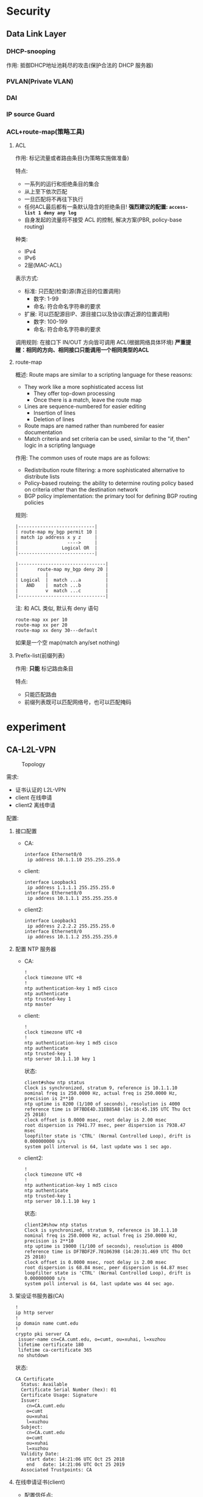 * Security
** Data Link Layer
*** DHCP-snooping
作用: 抵御DHCP地址池耗尽的攻击(保护合法的 DHCP 服务器)

*** PVLAN(Private VLAN)
*** DAI
*** IP source Guard
*** ACL+route-map(策略工具)
**** ACL
作用: 标记流量或者路由条目(为策略实施做准备)

特点:
- 一系列的运行和拒绝条目的集合
- 从上至下依次匹配
- 一旦匹配将不再往下执行
- 任何ACL最后都有一条默认隐含的拒绝条目!
  *强烈建议的配置: =access-list 1 deny any log=*
- 自身发起的流量将不接受 ACL 的控制, 解决方案(PBR, policy-base routing)

种类:
- IPv4
- IPv6
- 2层(MAC-ACL)

表示方式:
- 标准: 只匹配(检查)源(靠近目的位置调用)
  - 数字: 1-99
  - 命名: 符合命名字符串的要求
- 扩展: 可以匹配源目IP、源目接口以及协议(靠近源的位置调用)
  - 数字: 100-199
  - 命名: 符合命名字符串的要求

调用规则: 在接口下 IN/OUT 方向皆可调用 ACL(根据网络具体环境)
*严重提醒：相同的方向、相同接口只能调用一个相同类型的ACL*

**** route-map
概述: Route maps are similar to a scripting language for these reasons:
- They work like a more sophisticated access list
  - They offer top-down processing
  - Once there is a match, leave the route map
- Lines are sequence-numbered for easier editing
  - Insertion of lines
  - Deletion of lines
- Route maps are named rather than numbered for easier documentation
- Match criteria and set criteria can be used, similar to the "if, then" logic in a scripting language

作用: The common uses of route maps are as follows:
- Redistribution route filtering: a more sophisticated alternative to distribute lists
- Policy-based routeing: the ability to determine routing policy based on criteria other than the destination network
- BGP policy implementation: the primary tool for defining BGP routing policies

规则:
#+BEGIN_EXAMPLE
|----------------------------|
| route-map my_bgp permit 10 |
| match ip address x y z     |
|                  ---->     |
|                Logical OR  |
|----------------------------|

|--------------------------------|
|       route-map my_bgp deny 20 |
|          |                     |
| Logical  |  match ...a         |
|   AND    |  match ...b         |
|          v  match ...c         |
|--------------------------------|
#+END_EXAMPLE

注: 和 ACL 类似, 默认有 deny 语句
#+BEGIN_EXAMPLE
  route-map xx per 10
  route-map xx per 20
  route-map xx deny 30---default
#+END_EXAMPLE
如果是一个空 map(match any/set nothing)

**** Prefix-list(前缀列表)
作用: *只能* 标记路由条目

特点:
- 只能匹配路由
- 前缀列表既可以匹配网络号，也可以匹配掩码

* experiment
** CA-L2L-VPN
#+caption: Topology
[[file:image/experiment/screenshot_2018-10-25_15-26-03.png]]

需求:
- 证书认证的 L2L-VPN
- client 在线申请
- client2 离线申请

配置:
1. 接口配置
   - CA:
     #+BEGIN_EXAMPLE
       interface Ethernet0/0
        ip address 10.1.1.10 255.255.255.0
     #+END_EXAMPLE
   - client:
     #+BEGIN_EXAMPLE
       interface Loopback1
        ip address 1.1.1.1 255.255.255.0
       interface Ethernet0/0
        ip address 10.1.1.1 255.255.255.0
     #+END_EXAMPLE
   - client2:
     #+BEGIN_EXAMPLE
       interface Loopback1
        ip address 2.2.2.2 255.255.255.0
       interface Ethernet0/0
        ip address 10.1.1.2 255.255.255.0
     #+END_EXAMPLE
2. 配置 NTP 服务器
   - CA:
     #+BEGIN_EXAMPLE
       !
       clock timezone UTC +8
       !
       ntp authentication-key 1 md5 cisco
       ntp authenticate
       ntp trusted-key 1
       ntp master
     #+END_EXAMPLE
   - client:
     #+BEGIN_EXAMPLE
       !
       clock timezone UTC +8
       !
       ntp authentication-key 1 md5 cisco
       ntp authenticate
       ntp trusted-key 1
       ntp server 10.1.1.10 key 1
     #+END_EXAMPLE
     状态:
     #+BEGIN_EXAMPLE
       client#show ntp status
       Clock is synchronized, stratum 9, reference is 10.1.1.10      
       nominal freq is 250.0000 Hz, actual freq is 250.0000 Hz, precision is 2**10
       ntp uptime is 8200 (1/100 of seconds), resolution is 4000
       reference time is DF7BDE4D.31EB85A8 (14:16:45.195 UTC Thu Oct 25 2018)
       clock offset is 0.0000 msec, root delay is 2.00 msec
       root dispersion is 7941.77 msec, peer dispersion is 7938.47 msec
       loopfilter state is 'CTRL' (Normal Controlled Loop), drift is 0.000000000 s/s
       system poll interval is 64, last update was 1 sec ago.
     #+END_EXAMPLE
   - client2:
     #+BEGIN_EXAMPLE
       !
       clock timezone UTC +8
       !
       ntp authentication-key 1 md5 cisco
       ntp authenticate
       ntp trusted-key 1
       ntp server 10.1.1.10 key 1
     #+END_EXAMPLE
     状态:
     #+BEGIN_EXAMPLE
       client2#show ntp status
       Clock is synchronized, stratum 9, reference is 10.1.1.10      
       nominal freq is 250.0000 Hz, actual freq is 250.0000 Hz, precision is 2**10
       ntp uptime is 19000 (1/100 of seconds), resolution is 4000
       reference time is DF7BDF2F.78106398 (14:20:31.469 UTC Thu Oct 25 2018)
       clock offset is 0.0000 msec, root delay is 2.00 msec
       root dispersion is 68.84 msec, peer dispersion is 64.87 msec
       loopfilter state is 'CTRL' (Normal Controlled Loop), drift is 0.000000000 s/s
       system poll interval is 64, last update was 44 sec ago.
     #+END_EXAMPLE
3. 架设证书服务器(CA)
   #+BEGIN_EXAMPLE
     !
     ip http server
     !
     ip domain name cumt.edu
     !
     crypto pki server CA
      issuer-name cn=CA.cumt.edu, o=cumt, ou=xuhai, l=xuzhou
      lifetime certificate 180
      lifetime ca-certificate 365
      no shutdown
   #+END_EXAMPLE
   状态:
   #+BEGIN_EXAMPLE
     CA Certificate
       Status: Available
       Certificate Serial Number (hex): 01
       Certificate Usage: Signature
       Issuer: 
         cn=CA.cumt.edu
         o=cumt
         ou=xuhai
         l=xuzhou
       Subject: 
         cn=CA.cumt.edu
         o=cumt
         ou=xuhai
         l=xuzhou
       Validity Date: 
         start date: 14:21:06 UTC Oct 25 2018
         end   date: 14:21:06 UTC Oct 25 2019
       Associated Trustpoints: CA 
   #+END_EXAMPLE
4. 在线申请证书(client)
   - 配置信任点:
     #+BEGIN_EXAMPLE
       crypto pki trustpoint client
        enrollment url http://10.1.1.10:80
        subject-name cn=client.cumt.edu, o=cumt, ou=xuhai.client, l=xuzhou
        revocation-check crl
     #+END_EXAMPLE
   - 认证证书服务器
     #+BEGIN_EXAMPLE
       client(config)#crypto pki authenticate client
       Certificate has the following attributes:
              Fingerprint MD5: 0D02F0B1 AA0928C3 A9A02440 0D976E67 
             Fingerprint SHA1: C4E724FD B6664E5B 45351364 D665C8C2 5CEBA4C1 

       % Do you accept this certificate? [yes/no]: yes
       Trustpoint CA certificate accepted.
     #+END_EXAMPLE
   - 申请个人证书
     #+BEGIN_EXAMPLE
       client(config)#crypto pki enroll client
       %
       % Start certificate enrollment .. 
       % Create a challenge password. You will need to verbally provide this
          password to the CA Administrator in order to revoke your certificate.
          For security reasons your password will not be saved in the configuration.
          Please make a note of it.

       Password: 
       Re-enter password: 
       % The subject name in the certificate will include: cn=client.cumt.edu, o=cumt, ou=xuhai.client, l=xuzhou
       % The subject name in the certificate will include: client.cumt.edu
       % Include the router serial number in the subject name? [yes/no]: yes
       % The serial number in the certificate will be: 67108912
       % Include an IP address in the subject name? [no]: no
       Request certificate from CA? [yes/no]: yes
       % Certificate request sent to Certificate Authority
       % The 'show crypto pki certificate verbose client' commandwill show the fingerprint.
     #+END_EXAMPLE
   - CA 下发个人证书
     #+BEGIN_EXAMPLE
       crypto pki server CA grant all
     #+END_EXAMPLE
   - client 查看证书
     #+BEGIN_EXAMPLE
       Oct 25 06:30:32.576: %PKI-6-CERTRET: Certificate received from Certificate Authority

       client(config)#do sho crypto pki certificates 
       CA Certificate
         Status: Available
         Certificate Serial Number (hex): 01
         Certificate Usage: Signature
         Issuer: 
           cn=CA.cumt.edu
           o=cumt
           ou=xuhai
           l=xuzhou
         Subject: 
           cn=CA.cumt.edu
           o=cumt
           ou=xuhai
           l=xuzhou
         Validity Date: 
           start date: 14:21:06 UTC Oct 25 2018
           end   date: 14:21:06 UTC Oct 25 2019
         Associated Trustpoints: client 


       Certificate
         Subject:
           Name: client.cumt.edu
           Serial Number: 67108912
          Status: Pending
          Key Usage: General Purpose
          Certificate Request Fingerprint MD5: B437E97F B378CB30 254E849B 59ED5910 
          Certificate Request Fingerprint SHA1: 89314932 E4D30B0D 13E427C5 8A8DA19B 7F14FF4D 
          Associated Trustpoint: client 
     #+END_EXAMPLE
5. 离线申请证书(client2)
   - 配置信任点
     #+BEGIN_EXAMPLE
       crypto pki trustpoint client2
        enrollment terminal
        subject-name cn=client2.cumt.edu, o=cumt, ou=xuhai.client2, l=xuzhou
        revocation-check none
     #+END_EXAMPLE
   - 认证证书服务器
     - CA 导出根证书
       #+BEGIN_EXAMPLE
         CA(config)#crypto pki export CA pem terminal 
         % The specified trustpoint is not enrolled (CA).
         % Only export the CA certificate in PEM format.
         % CA certificate:
         -----BEGIN CERTIFICATE-----
         MIICZTCCAc6gAwIBAgIBATANBgkqhkiG9w0BAQQFADBGMQ8wDQYDVQQHEwZ4dXpo
         b3UxDjAMBgNVBAsTBXh1aGFpMQ0wCwYDVQQKEwRjdW10MRQwEgYDVQQDEwtDQS5j
         dW10LmVkdTAeFw0xODEwMjUwNjIxMDZaFw0xOTEwMjUwNjIxMDZaMEYxDzANBgNV
         BAcTBnh1emhvdTEOMAwGA1UECxMFeHVoYWkxDTALBgNVBAoTBGN1bXQxFDASBgNV
         BAMTC0NBLmN1bXQuZWR1MIGfMA0GCSqGSIb3DQEBAQUAA4GNADCBiQKBgQCwOr7J
         FwBiGLrx6idmID0wr3zjSI2wrkTOlCnlRKxLvg6nMvngmrhj+BOr3FvHP1Cpijpp
         nG0mBtfsyNPysb/dhblhFk/d7jRgEuT7EFo4E0wBEQniSlxElF4x3gfTZcnD3Fx6
         wpqkAjTYBzSCvxc5zJNcuZVDhM/Y155Xx/KG+QIDAQABo2MwYTAPBgNVHRMBAf8E
         BTADAQH/MA4GA1UdDwEB/wQEAwIBhjAfBgNVHSMEGDAWgBTIk8/sCQqlCeOPCGq2
         9A44vr2+VjAdBgNVHQ4EFgQUyJPP7AkKpQnjjwhqtvQOOL69vlYwDQYJKoZIhvcN
         AQEEBQADgYEAN9tvZlERtKlRQ+XjtZpI2jix/sO0muiigq4Y8AN/U+GJzRGdBn8z
         0jX835QmP+Yymw9SM/qb1SiPshqEYxIg5YmL9UDoupzpMkM+UJPDAWk7/4HE3L/p
         i9O/JIMWdeaNGBMco9B4toiX4BdAsHae4Nf0LGI+iPfTLNkHc2zBm20=
         -----END CERTIFICATE-----
       #+END_EXAMPLE
     - 客户端认证证书服务器
       #+BEGIN_EXAMPLE
         client2(config)#crypto pki authenticate client2

         Enter the base 64 encoded CA certificate.
         End with a blank line or the word "quit" on a line by itself

         -----BEGIN CERTIFICATE-----
         MIICZTCCAc6gAwIBAgIBATANBgkqhkiG9w0BAQQFADBGMQ8wDQYDVQQHEwZ4dXpo
         b3UxDjAMBgNVBAsTBXh1aGFpMQ0wCwYDVQQKEwRjdW10MRQwEgYDVQQDEwtDQS5j
         dW10LmVkdTAeFw0xODEwMjUwNjIxMDZaFw0xOTEwMjUwNjIxMDZaMEYxDzANBgNV
         BAcTBnh1emhvdTEOMAwGA1UECxMFeHVoYWkxDTALBgNVBAoTBGN1bXQxFDASBgNV
         BAMTC0NBLmN1bXQuZWR1MIGfMA0GCSqGSIb3DQEBAQUAA4GNADCBiQKBgQCwOr7J
         FwBiGLrx6idmID0wr3zjSI2wrkTOlCnlRKxLvg6nMvngmrhj+BOr3FvHP1Cpijpp
         nG0mBtfsyNPysb/dhblhFk/d7jRgEuT7EFo4E0wBEQniSlxElF4x3gfTZcnD3Fx6
         wpqkAjTYBzSCvxc5zJNcuZVDhM/Y155Xx/KG+QIDAQABo2MwYTAPBgNVHRMBAf8E
         BTADAQH/MA4GA1UdDwEB/wQEAwIBhjAfBgNVHSMEGDAWgBTIk8/sCQqlCeOPCGq2
         9A44vr2+VjAdBgNVHQ4EFgQUyJPP7AkKpQnjjwhqtvQOOL69vlYwDQYJKoZIhvcN
         AQEEBQADgYEAN9tvZlERtKlRQ+XjtZpI2jix/sO0muiigq4Y8AN/U+GJzRGdBn8z
         0jX835QmP+Yymw9SM/qb1SiPshqEYxIg5YmL9UDoupzpMkM+UJPDAWk7/4HE3L/p
         i9O/JIMWdeaNGBMco9B4toiX4BdAsHae4Nf0LGI+iPfTLNkHc2zBm20=
         -----END CERTIFICATE-----

         Certificate has the following attributes:
                Fingerprint MD5: 0D02F0B1 AA0928C3 A9A02440 0D976E67 
               Fingerprint SHA1: C4E724FD B6664E5B 45351364 D665C8C2 5CEBA4C1 

         % Do you accept this certificate? [yes/no]: yes
         Trustpoint CA certificate accepted.
         % Certificate successfully imported
       #+END_EXAMPLE
     - 查看根证书
       #+BEGIN_EXAMPLE
         client2(config)#do sho cry pki cer
         CA Certificate
           Status: Available
           Certificate Serial Number (hex): 01
           Certificate Usage: Signature
           Issuer: 
             cn=CA.cumt.edu
             o=cumt
             ou=xuhai
             l=xuzhou
           Subject: 
             cn=CA.cumt.edu
             o=cumt
             ou=xuhai
             l=xuzhou
           Validity Date: 
             start date: 14:21:06 UTC Oct 25 2018
             end   date: 14:21:06 UTC Oct 25 2019
           Associated Trustpoints: client2
       #+END_EXAMPLE
   - 申请个人证书
     - client2 导出个人信息
       #+BEGIN_EXAMPLE
         client2(config)#crypto pki enroll client2
         % Start certificate enrollment .. 

         % The subject name in the certificate will include: cn=client2.cumt.edu, o=cumt, ou=xuhai.client2, l=xuzhou
         % The subject name in the certificate will include: client2
         % Include the router serial number in the subject name? [yes/no]: 
         % Please answer 'yes' or 'no'.
         % Include the router serial number in the subject name? [yes/no]: yes
         % The serial number in the certificate will be: 67108896
         % Include an IP address in the subject name? [no]: no
         Display Certificate Request to terminal? [yes/no]: yes
         Certificate Request follows:

         MIIBWDCCAQICAQAwfDEPMA0GA1UEBxMGeHV6aG91MRYwFAYDVQQLEw14dWhhaS5j
         bGllbnQyMQ0wCwYDVQQKEwRjdW10MRkwFwYDVQQDExBjbGllbnQyLmN1bXQuZWR1
         MScwDwYDVQQFEwg2NzEwODg5NjAUBgkqhkiG9w0BCQIWB2NsaWVudDIwXDANBgkq
         hkiG9w0BAQEFAANLADBIAkEAtYyHVkLFcKDhK+Y1lWgNvdtlcwI5edCIT7YfW2jk
         tpw8F75kVUlEncVgX6Xz6z2oM0e3KrNMyNUd8/uYEoF6qQIDAQABoCEwHwYJKoZI
         hvcNAQkOMRIwEDAOBgNVHQ8BAf8EBAMCBaAwDQYJKoZIhvcNAQEFBQADQQBu8wxU
         lPFkIO2Qp6cYd5L0SIJTy3uSAPOo5Q5cg4pKEn9czqnJ/I1OrYEeT2DBiLcDMAKQ
         /5UEDUdClr+Lw0cw
       #+END_EXAMPLE
     - CA 加载 client2 个人信息
       #+BEGIN_EXAMPLE
         CA#crypto pki server CA request pkcs10 terminal
         PKCS10 request in base64 or pem

         % Enter Base64 encoded or PEM formatted PKCS10 enrollment request.
         % End with a blank line or "quit" on a line by itself.
         MIIBWDCCAQICAQAwfDEPMA0GA1UEBxMGeHV6aG91MRYwFAYDVQQLEw14dWhhaS5j
         bGllbnQyMQ0wCwYDVQQKEwRjdW10MRkwFwYDVQQDExBjbGllbnQyLmN1bXQuZWR1
         MScwDwYDVQQFEwg2NzEwODg5NjAUBgkqhkiG9w0BCQIWB2NsaWVudDIwXDANBgkq
         hkiG9w0BAQEFAANLADBIAkEAtYyHVkLFcKDhK+Y1lWgNvdtlcwI5edCIT7YfW2jk
         tpw8F75kVUlEncVgX6Xz6z2oM0e3KrNMyNUd8/uYEoF6qQIDAQABoCEwHwYJKoZI
         hvcNAQkOMRIwEDAOBgNVHQ8BAf8EBAMCBaAwDQYJKoZIhvcNAQEFBQADQQBu8wxU
         lPFkIO2Qp6cYd5L0SIJTy3uSAPOo5Q5cg4pKEn9czqnJ/I1OrYEeT2DBiLcDMAKQ
         /5UEDUdClr+Lw0cw

         % Enrollment request pending, reqId=2
       #+END_EXAMPLE
     - CA 下发证书
       #+BEGIN_EXAMPLE
         CA#crypto pki server CA grant all
         % Granted certificate:
         MIICRjCCAa+gAwIBAgIBAzANBgkqhkiG9w0BAQQFADBGMQ8wDQYDVQQHEwZ4dXpo
         b3UxDjAMBgNVBAsTBXh1aGFpMQ0wCwYDVQQKEwRjdW10MRQwEgYDVQQDEwtDQS5j
         dW10LmVkdTAeFw0xODEwMjUwNjQyNDVaFw0xOTA0MjMwNjQyNDVaMHwxDzANBgNV
         BAcTBnh1emhvdTEWMBQGA1UECxMNeHVoYWkuY2xpZW50MjENMAsGA1UEChMEY3Vt
         dDEZMBcGA1UEAxMQY2xpZW50Mi5jdW10LmVkdTEnMA8GA1UEBRMINjcxMDg4OTYw
         FAYJKoZIhvcNAQkCFgdjbGllbnQyMFwwDQYJKoZIhvcNAQEBBQADSwAwSAJBALWM
         h1ZCxXCg4SvmNZVoDb3bZXMCOXnQiE+2H1to5LacPBe+ZFVJRJ3FYF+l8+s9qDNH
         tyqzTMjVHfP7mBKBeqkCAwEAAaNSMFAwDgYDVR0PAQH/BAQDAgWgMB8GA1UdIwQY
         MBaAFMiTz+wJCqUJ448Iarb0Dji+vb5WMB0GA1UdDgQWBBSt3TJpNmnEm6yCtn88
         2hUVU148JjANBgkqhkiG9w0BAQQFAAOBgQB4FspC1vFjWf+uK2uEel/Jkn74L4q+
         Til9x/TnFdtGHUPg/are6lib2kMUBl2SbJ1h8xhd5XILHHtyOQs4AC8MCDwxm/1d
         KYLOF+T1K/tdqJ1YfxU6jCgzbwYK0RoElqjxN1x3VhmP4lf9jPb/FuYoh0NoGMi3
         4uu1U5Mn7FWIyQ==
       #+END_EXAMPLE
     - client2 导入个人证书
       #+BEGIN_EXAMPLE
         client2(config)#crypto pki import client2 certificate 

         Enter the base 64 encoded certificate.
         End with a blank line or the word "quit" on a line by itself

         MIICRjCCAa+gAwIBAgIBAzANBgkqhkiG9w0BAQQFADBGMQ8wDQYDVQQHEwZ4dXpo
         b3UxDjAMBgNVBAsTBXh1aGFpMQ0wCwYDVQQKEwRjdW10MRQwEgYDVQQDEwtDQS5j
         dW10LmVkdTAeFw0xODEwMjUwNjQyNDVaFw0xOTA0MjMwNjQyNDVaMHwxDzANBgNV
         BAcTBnh1emhvdTEWMBQGA1UECxMNeHVoYWkuY2xpZW50MjENMAsGA1UEChMEY3Vt
         dDEZMBcGA1UEAxMQY2xpZW50Mi5jdW10LmVkdTEnMA8GA1UEBRMINjcxMDg4OTYw
         FAYJKoZIhvcNAQkCFgdjbGllbnQyMFwwDQYJKoZIhvcNAQEBBQADSwAwSAJBALWM
         h1ZCxXCg4SvmNZVoDb3bZXMCOXnQiE+2H1to5LacPBe+ZFVJRJ3FYF+l8+s9qDNH
         tyqzTMjVHfP7mBKBeqkCAwEAAaNSMFAwDgYDVR0PAQH/BAQDAgWgMB8GA1UdIwQY
         MBaAFMiTz+wJCqUJ448Iarb0Dji+vb5WMB0GA1UdDgQWBBSt3TJpNmnEm6yCtn88
         2hUVU148JjANBgkqhkiG9w0BAQQFAAOBgQB4FspC1vFjWf+uK2uEel/Jkn74L4q+
         Til9x/TnFdtGHUPg/are6lib2kMUBl2SbJ1h8xhd5XILHHtyOQs4AC8MCDwxm/1d
         KYLOF+T1K/tdqJ1YfxU6jCgzbwYK0RoElqjxN1x3VhmP4lf9jPb/FuYoh0NoGMi3
         4uu1U5Mn7FWIyQ==

         % Router Certificate successfully imported
       #+END_EXAMPLE
     - client2 查看证书
       #+BEGIN_EXAMPLE
         client2#show crypto pki certificates 
         Certificate
           Status: Available
           Certificate Serial Number (hex): 03
           Certificate Usage: General Purpose
           Issuer: 
             cn=CA.cumt.edu
             o=cumt
             ou=xuhai
             l=xuzhou
           Subject:
             Name: client2
             Serial Number: 67108896
             serialNumber=67108896+hostname=client2
             cn=client2.cumt.edu
             o=cumt
             ou=xuhai.client2
             l=xuzhou
           Validity Date: 
             start date: 14:42:45 UTC Oct 25 2018
             end   date: 14:42:45 UTC Apr 23 2019
           Associated Trustpoints: client2 

         CA Certificate
           Status: Available
           Certificate Serial Number (hex): 01
           Certificate Usage: Signature
           Issuer: 
             cn=CA.cumt.edu
             o=cumt
             ou=xuhai
             l=xuzhou
           Subject: 
             cn=CA.cumt.edu
             o=cumt
             ou=xuhai
             l=xuzhou
           Validity Date: 
             start date: 14:21:06 UTC Oct 25 2018
             end   date: 14:21:06 UTC Oct 25 2019
           Associated Trustpoints: client
       #+END_EXAMPLE
6. 配置证书认证的 L2L-VPN
   - client
     #+BEGIN_EXAMPLE
       crypto pki certificate map client.map 10
        subject-name co o = cumt
       crypto isakmp policy 10
       crypto isakmp profile isaprof
          ca trust-point client
          match certificate client.map
       crypto ipsec transform-set cisco esp-des esp-md5-hmac
       crypto map cisco 10 ipsec-isakmp 
        set peer 10.1.1.2
        set transform-set cisco 
        set isakmp-profile isaprof
        match address vpn
        crypto map cisco
       !
       ip access-list extended vpn
        permit ip 1.1.1.0 0.0.0.255 2.2.2.0 0.0.0.255
       !
       interface Ethernet0/0
        ip address 10.1.1.1 255.255.255.0
        crypto map cisco
     #+END_EXAMPLE
   - client2
     #+BEGIN_EXAMPLE
       crypto pki certificate map client2.map 10
        subject-name co cn = client.cumt.edu
       crypto isakmp policy 10
       crypto isakmp profile isaprof
          ca trust-point client2
          match certificate client2.map
       crypto ipsec transform-set cisco esp-des esp-md5-hmac 
       crypto map cisco 10 ipsec-isakmp 
        set peer 10.1.1.1
        set transform-set cisco 
        set isakmp-profile isaprof
        match address vpn
        crypto map cisco
       !
       ip access-list extended vpn
        permit ip 2.2.2.0 0.0.0.255 1.1.1.0 0.0.0.255
       !
       interface Ethernet0/0
        ip address 10.1.1.2 255.255.255.0
        crypto map cisco
 
     #+END_EXAMPLE
   - 测试连通性:
     [[file:image/experiment/screenshot_2018-10-25_15-24-11.png]]
   - 查看加解密:
     [[file:image/experiment/screenshot_2018-10-25_15-25-38.png]]

** RRI & DPD
#+caption: Topology
[[file:image/experiment/screenshot_2018-10-26_09-14-30.png]]

configure:
- branch:
  #+BEGIN_EXAMPLE
    !
    crypto isakmp policy 10
     encr 3des
     hash md5
     authentication pre-share
     group 2
    crypto isakmp key cisco address 202.100.1.1    
    crypto isakmp key cisco address 61.128.1.2     
    crypto isakmp keepalive 10 periodic
    !
    crypto ipsec transform-set cisco esp-des esp-md5-hmac 
    !
    crypto map cisco 10 ipsec-isakmp 
     set peer 202.100.1.1 default
     set peer 61.128.1.2
     set security-association idle-time 60
     set transform-set cisco 
     match address vpn
    !
    interface Loopback1
     ip address 1.1.1.1 255.255.255.0
    !
    interface Ethernet0/0
     ip address 11.1.1.1 255.255.255.0
     crypto map cisco
    !
    router ospf 110
     network 1.1.1.0 0.0.0.255 area 0
     network 11.1.1.0 0.0.0.255 area 0
    !
    ip route 0.0.0.0 0.0.0.0 11.1.1.10
    !
    ip access-list extended vpn
     permit ip 1.1.1.0 0.0.0.255 5.5.5.0 0.0.0.255
  #+END_EXAMPLE
- active:
  #+BEGIN_EXAMPLE
    !
    crypto isakmp policy 10
     encr 3des
     hash md5
     authentication pre-share
     group 2
    crypto isakmp key cisco address 11.1.1.1       
    crypto isakmp keepalive 10 periodic
    !
    crypto ipsec transform-set cisco esp-des esp-md5-hmac 
    !
    crypto map cisco 10 ipsec-isakmp 
     set peer 11.1.1.1
     set transform-set cisco 
     set reverse-route tag 10
     match address vpn
     reverse-route
    !
    interface Ethernet0/0
     ip address 202.100.1.1 255.255.255.0
     crypto map cisco
    !
    interface Ethernet0/1
     ip address 10.1.1.1 255.255.255.0
    !
    router ospf 110
     redistribute static subnets route-map RRI
     network 10.1.1.0 0.0.0.255 area 0
    !
    ip route 0.0.0.0 0.0.0.0 202.100.1.10
    !
    ip access-list extended vpn
     permit ip 5.5.5.0 0.0.0.255 1.1.1.0 0.0.0.255
    !
    route-map RRI permit 10
     match tag 10
    !
  #+END_EXAMPLE
- standby:
  #+BEGIN_EXAMPLE
    !
    crypto isakmp policy 10
     encr 3des
     hash md5
     authentication pre-share
     group 2
    crypto isakmp key cisco address 11.1.1.1       
    crypto isakmp keepalive 10 periodic
    !
    crypto ipsec transform-set cisco esp-des esp-md5-hmac 
    !
    crypto map cisco 10 ipsec-isakmp 
     set peer 11.1.1.1
     set transform-set cisco 
     set reverse-route tag 20
     match address vpn
     reverse-route
    !
    interface Ethernet0/0
     ip address 61.128.1.2 255.255.255.0
     crypto map cisco
    !
    interface Ethernet0/1
     ip address 10.1.1.2 255.255.255.0
    !
    router ospf 110
     redistribute static subnets route-map RRI
     network 10.1.1.0 0.0.0.255 area 0
    !
    ip route 0.0.0.0 0.0.0.0 61.128.1.10
    !
    ip access-list extended vpn
     permit ip 5.5.5.0 0.0.0.255 1.1.1.0 0.0.0.255
    !
    route-map RRI permit 10
     match tag 20
  #+END_EXAMPLE
- server:
  #+BEGIN_EXAMPLE
    !
    interface Loopback1
     ip address 5.5.5.5 255.255.255.0
    !
    interface Ethernet0/0
     ip address 10.1.1.100 255.255.255.0
    !
    router ospf 110
     network 5.5.5.0 0.0.0.255 area 0
     network 10.1.1.0 0.0.0.255 area 0
    !
  #+END_EXAMPLE

Test redundancy:

[[file:image/experiment/screenshot_2018-10-26_09-32-48.png]]

** L2L-redundancy
#+caption: Topology
[[file:image/experiment/screenshot_2018-10-26_09-36-17.png]]

Configure:
- Route:
  #+BEGIN_EXAMPLE
    !
    crypto isakmp policy 10
     encr 3des
     hash md5
     authentication pre-share
     group 2
    crypto isakmp key cisco address 202.1.1.100    
    crypto isakmp keepalive 10 periodic
    !
    !
    crypto ipsec transform-set cisco esp-des esp-md5-hmac 
    !
    crypto map cisco 10 ipsec-isakmp 
     set peer 202.1.1.100
     set transform-set cisco 
     match address vpn
    !
    interface Loopback1
     ip address 1.1.1.1 255.255.255.0
    !
    interface Ethernet0/0
     ip address 192.168.1.100 255.255.255.0
     crypto map cisco
    !
    ip route 0.0.0.0 0.0.0.0 192.168.1.10
    !
    ip access-list extended vpn
     permit ip 1.1.1.0 0.0.0.255 2.2.2.0 0.0.0.255
    !
  #+END_EXAMPLE
- active:
  #+BEGIN_EXAMPLE
    !
    crypto isakmp policy 10
     encr 3des
     hash md5
     authentication pre-share
     group 2
    crypto isakmp key cisco address 192.168.1.100  
    crypto isakmp keepalive 10 periodic
    !
    crypto ipsec transform-set cisco esp-des esp-md5-hmac 
    !
    crypto map cisco 10 ipsec-isakmp 
     set peer 192.168.1.100
     set transform-set cisco 
     set reverse-route tag 100
     match address vpn
     reverse-route static
    !
    interface Ethernet0/0
     ip address 202.1.1.1 255.255.255.0
     standby 1 ip 202.1.1.100
     standby 1 priority 110
     standby 1 preempt
     standby 1 name vpn
     crypto map cisco redundancy vpn 
    !
    interface Ethernet0/1
     ip address 10.1.1.1 255.255.255.0
    !
    router ospf 110
     redistribute static subnets route-map vpn
     network 10.1.1.0 0.0.0.255 area 0
    !
    ip route 0.0.0.0 0.0.0.0 202.1.1.10
    !
    ip access-list extended vpn
     permit ip 2.2.2.0 0.0.0.255 1.1.1.0 0.0.0.255
    !
    route-map vpn permit 10
     match tag 100
    !
  #+END_EXAMPLE
- standby:
  #+BEGIN_EXAMPLE
    !
    crypto isakmp policy 10
     encr 3des
     hash md5
     authentication pre-share
     group 2
    crypto isakmp key cisco address 192.168.1.100  
    crypto isakmp keepalive 10 periodic
    !
    crypto ipsec transform-set cisco esp-des esp-md5-hmac 
    !
    crypto map cisco 10 ipsec-isakmp 
     set peer 192.168.1.100
     set transform-set cisco 
     set reverse-route tag 100
     match address vpn
     reverse-route static
    !
    interface Ethernet0/0
     ip address 202.1.1.2 255.255.255.0
     standby 1 ip 202.1.1.100
     standby 1 name vpn
     crypto map cisco redundancy vpn 
    !
    interface Ethernet0/1
     ip address 10.1.1.2 255.255.255.0
    !
    router ospf 110
     redistribute static subnets route-map vpn
     network 10.1.1.0 0.0.0.255 area 0
    !
    ip route 0.0.0.0 0.0.0.0 202.1.1.10
    !
    ip access-list extended vpn
     permit ip 2.2.2.0 0.0.0.255 1.1.1.0 0.0.0.255
    !
    route-map vpn permit 10
     match tag 100
    !
  #+END_EXAMPLE

#+caption: Test redundancy
    [[file:image/experiment/screenshot_2018-10-26_09-39-19.png]]
** VPDN-PPTP
#+caption: Topology
[[file:image/experiment/screenshot_2018-11-08_15-48-47.png]]

configure:
- R1:
  #+BEGIN_EXAMPLE
    vpdn enable
    !
    vpdn-group 1
     ! Default PPTP VPDN group
     accept-dialin
      protocol pptp
      virtual-template 1
    !
    username pptp password 0 cisco
    !
    interface Loopback1
     ip address 10.1.1.1 255.255.255.0
    !
    interface Ethernet0/0
     ip address 172.16.196.111 255.255.255.0
    !
    !
    interface Virtual-Template1
     ip unnumbered Loopback1
     peer default ip address pool ippool
     ppp authentication chap
    !
    ip local pool ippool 111.1.1.100 111.1.1.200
    !
  #+END_EXAMPLE
- PC: use =pptp-linux=
  #+BEGIN_EXAMPLE
    root@eve-ng:~# cat /etc/ppp/peers/my_tunnel
    # written by pptpsetup
    pty "pptp 172.16.196.111 --nolaunchpppd"
    lock
    noauth
    nobsdcomp
    nodeflate
    name pptp
    remotename my_tunnel
    ipparam my_tunnel
    # require-mppe-128

    root@eve-ng:/etc/ppp/peers# cat /etc/ppp/chap-secrets 
    # Secrets for authentication using CHAP
    # client        server  secret                  IP addresses
    # added by pptpsetup for my_tunnel
    pptp my_tunnel "cisco" *
  #+END_EXAMPLE

Test:

[[file:image/experiment/screenshot_2018-11-08_15-54-19.png]]

[[file:image/experiment/screenshot_2018-11-08_15-54-42.png]]
** VPDN-pppoe
#+caption: Topology
[[file:image/experiment/screenshot_2018-11-08_15-48-47.png]]

configure:
- R1:
  #+BEGIN_EXAMPLE
    vpdn enable
    !
    username pppoe password 0 cisco
    !
    bba-group pppoe global
     virtual-template 1
    !
    interface Loopback0
     ip address 10.1.1.1 255.255.255.0
    !
    interface Virtual-Template1
     ip unnumbered Loopback0
     peer default ip address pool ippool
     ppp authentication pap
    !
    ip local pool ippool 202.100.2.100 202.100.2.200
    !
  #+END_EXAMPLE
- PC:
  #+BEGIN_EXAMPLE
    root@eve-ng:/etc/ppp/peers# cat /etc/ppp/peers/dsl-provider 
    # Minimalistic default options file for DSL/PPPoE connections

    noipdefault
    defaultroute
    replacedefaultroute
    hide-password
    #lcp-echo-interval 30
    #lcp-echo-failure 4
    noauth
    persist
    #mtu 1492
    #persist
    #maxfail 0
    #holdoff 20
    plugin rp-pppoe.so
    nic-pnet1
    user "pppoe"
    usepeerdns

    root@eve-ng:/etc/ppp/peers# cat /etc/ppp/chap-secrets 
    # Secrets for authentication using CHAP
    # client        server  secret                  IP addresses
    # added by pptpsetup for my_tunnel
    "pppoe" * "cisco"
  #+END_EXAMPLE

Test:
[[file:image/experiment/screenshot_2018-11-08_19-00-10.png]]
[[file:image/experiment/screenshot_2018-11-08_19-02-23.png]]

** VPDN-L2TP
#+caption: Topology
[[file:image/experiment/screenshot_2018-11-08_15-48-47.png]]

configure:
- R1:
  #+BEGIN_EXAMPLE
    vpdn enable
    !         
    vpdn-group 1
     ! Default L2TP VPDN group
     accept-dialin
      protocol l2tp
      virtual-template 1
     no l2tp tunnel authentication
    !
    username cisco password 0 cisco
    !
    interface Loopback0
     ip address 10.1.1.1 255.255.255.0
    !         
    interface FastEthernet0/0
     ip address 172.16.196.111 255.255.255.0
    !
    interface Virtual-Template1
     ip unnumbered Loopback0
     peer default ip address pool test
     ppp authentication ms-chap
    !
    ip local pool test 10.1.1.2 10.1.1.100
  #+END_EXAMPLE
- PC:
  [[file:image/experiment/08FF94D2@2C321F0B.5322E45B_2018-11-08_19-53-36.jpg]]  
  [[file:image/experiment/040F99D3@988E3661.6222E45B_2018-11-08_19-53-58.jpg]]

Test:

[[file:image/experiment/unnamed_2018-11-08_19-54-34.png]]
** EZVPN
[[file:image/experiment/screenshot_2018-11-14_20-17-37.png]]
Configure:
- EZ.IN:
  #+BEGIN_EXAMPLE
    interface Ethernet0/0
     ip address 10.1.1.100 255.255.255.0
    !
    ip route 0.0.0.0 0.0.0.0 10.1.1.1
  #+END_EXAMPLE
- EZ.C:
  #+BEGIN_EXAMPLE
    !
    crypto ipsec client ezvpn cisco
     connect manual
     group ipsecgroup key cisco
     mode client
     peer 202.100.2.1
     xauth userid mode interactive
    !
    interface Loopback0
     ip address 123.1.1.101 255.255.255.255
    !
    interface Ethernet0/0
     ip address 10.1.1.1 255.255.255.0
     crypto ipsec client ezvpn cisco inside
    !
    interface Ethernet0/1
     ip address 202.100.1.1 255.255.255.0
     crypto ipsec client ezvpn cisco
    !
    ip route 0.0.0.0 0.0.0.0 202.100.1.100
  #+END_EXAMPLE
- INTERNET:
  #+BEGIN_EXAMPLE
    interface Ethernet0/0
     ip address 202.100.2.100 255.255.255.0
    !
    interface Ethernet0/1
     ip address 202.100.1.100 255.255.255.0
  #+END_EXAMPLE
- GW:
  #+BEGIN_EXAMPLE
    aaa new-model
    !
    aaa authentication login noacs line none
    aaa authentication login remote local
    aaa authorization network remote local
    !
    username remote password 0 cisco
    !
    crypto isakmp policy 10
     encr 3des
     hash md5 
     authentication pre-share
     group 2
    !
    crypto isakmp client configuration group ipsecgroup
     key cisco
     pool ippool
     acl 101(tunnel split)
    crypto isakmp profile cisco
       match identity group ipsecgroup
       client authentication list remote
       isakmp authorization list remote
       client configuration address respond
    !
    crypto ipsec transform-set cisco esp-des esp-md5-hmac 
     mode tunnel
    !
    crypto dynamic-map cisco 10
     set transform-set cisco 
     set isakmp-profile cisco
     reverse-route
    !
    crypto map cisco 10 ipsec-isakmp dynamic cisco 
    !
    interface Ethernet0/0
     ip address 202.100.2.1 255.255.255.0
     crypto map cisco
    !
    interface Ethernet0/1
     ip address 192.168.1.1 255.255.255.0
    !
    ip local pool ippool 123.1.1.100 123.1.1.200
    !
    ip route 0.0.0.0 0.0.0.0 202.100.2.100
    !
    access-list 101 permit ip 192.168.1.0 0.0.0.255 any
    !
  #+END_EXAMPLE
- GW.IN:
  #+BEGIN_EXAMPLE
    !
    interface Ethernet0/1
     ip address 192.168.1.100 255.255.255.0
    !
    ip route 0.0.0.0 0.0.0.0 192.168.1.1
  #+END_EXAMPLE
Test:
- connect vpn

  [[file:image/experiment/screenshot_2018-11-14_21-37-07.png]]
- check connect status

  [[file:image/experiment/screenshot_2018-11-14_20-44-47.png]]
- check pat

  [[file:image/experiment/screenshot_2018-11-14_20-45-08.png]]
- ping(tunnel split)

  [[file:image/experiment/screenshot_2018-11-14_20-45-47.png]]
- ping

  [[file:image/experiment/screenshot_2018-11-14_21-36-35.png]]
** DMVPN
#+caption: Topology
[[file:image/experiment/screenshot_2018-11-15_14-25-04.png]]

Configure:
- center:
  #+BEGIN_EXAMPLE
    !
    crypto isakmp policy 10
     authentication pre-share
    crypto isakmp key cisco address 0.0.0.0        
    !
    crypto ipsec transform-set cisco esp-des esp-md5-hmac 
     mode transport
    !
    crypto ipsec profile ipsecprof
     set transform-set cisco 
    !
    interface Loopback0
     ip address 192.168.100.1 255.255.255.0
    !
    interface Tunnel0
     ip address 172.16.1.100 255.255.255.0
     no ip redirects
     ip mtu 1400
     no ip next-hop-self eigrp 100
     no ip split-horizon eigrp 100
     ip nhrp authentication cisco
     ip nhrp map multicast dynamic
     ip nhrp network-id 10
     tunnel source Ethernet0/0
     tunnel mode gre multipoint
     tunnel key 12345
     tunnel protection ipsec profile ipsecprof
    !
    interface Ethernet0/0
     ip address 202.100.1.100 255.255.255.0
    !
    router eigrp 100
     network 172.16.1.0 0.0.0.255
     network 192.168.100.0
    !
  #+END_EXAMPLE
- branch1
  #+BEGIN_EXAMPLE
    !
    crypto isakmp policy 10
     authentication pre-share
    crypto isakmp key cisco address 0.0.0.0        
    !
    crypto ipsec transform-set cisco esp-des esp-md5-hmac 
     mode transport
    !
    crypto ipsec profile ipsecprof
     set transform-set cisco 
    !
    interface Loopback0
     ip address 192.168.1.1 255.255.255.0
    !
    interface Tunnel0
     ip address 172.16.1.1 255.255.255.0
     no ip redirects
     ip mtu 1400
     ip nhrp authentication cisco
     ip nhrp map 172.16.1.100 202.100.1.100
     ip nhrp map multicast 202.100.1.100
     ip nhrp network-id 10
     ip nhrp nhs 172.16.1.100
     tunnel source Ethernet0/1
     tunnel mode gre multipoint
     tunnel key 12345
     tunnel protection ipsec profile ipsecprof
    !
    interface Ethernet0/1
     ip address 202.100.1.1 255.255.255.0
    !
    router eigrp 100
     network 172.16.1.0 0.0.0.255
     network 192.168.1.0
    !
  #+END_EXAMPLE
- branch2
  #+BEGIN_EXAMPLE
    !
    crypto isakmp policy 10
     authentication pre-share
    crypto isakmp key cisco address 0.0.0.0        
    !
    crypto ipsec transform-set cisco esp-des esp-md5-hmac 
     mode transport
    !
    crypto ipsec profile ipsecprof
     set transform-set cisco 
    !
    interface Loopback0
     ip address 192.168.2.1 255.255.255.0
    !
    interface Tunnel0
     ip address 172.16.1.2 255.255.255.0
     no ip redirects
     ip mtu 1400
     ip nhrp authentication cisco
     ip nhrp map 172.16.1.100 202.100.1.100
     ip nhrp map multicast 202.100.1.100
     ip nhrp network-id 10
     ip nhrp nhs 172.16.1.100
     tunnel source Ethernet0/2
     tunnel mode gre multipoint
     tunnel key 12345
     tunnel protection ipsec profile ipsecprof
    !
    interface Ethernet0/2
     ip address 202.100.1.2 255.255.255.0
    !
    router eigrp 100
     network 172.16.1.0 0.0.0.255
     network 192.168.2.0
    !
  #+END_EXAMPLE

Test:

[[file:image/experiment/screenshot_2018-11-15_14-21-17.png]]
** EZVPN-SOFTWARE
#+caption: Topology
[[file:image/experiment/screenshot_2018-11-15_14-49-12.png]]

Configure:
- internet:
  #+BEGIN_EXAMPLE
    interface Ethernet0/0
     ip address 202.100.2.100 255.255.255.0
    interface Ethernet0/1
     ip address 172.16.196.100 255.255.255.
  #+END_EXAMPLE
- GW:
  #+BEGIN_EXAMPLE
    !
    aaa new-model
    !
    aaa authentication login noacs line none
    aaa authentication login remote local
    aaa authorization network remote local 
    !
    username remote password 0 cisco
    !
    crypto isakmp policy 10
     encr 3des
     hash md5 
     authentication pre-share
     group 2
    !
    crypto isakmp client configuration group ipsecgroup
     key cisco
     pool ippool
    crypto isakmp profile cisco
       match identity group ipsecgroup
       client authentication list remote
       isakmp authorization list remote
       client configuration address respond
    !
    crypto ipsec transform-set cisco esp-des esp-md5-hmac 
     mode tunnel
    !
    crypto dynamic-map cisco 10
     set transform-set cisco 
     set isakmp-profile cisco
     reverse-route
    !
    crypto map cisco 10 ipsec-isakmp dynamic cisco 
    !
    interface Ethernet0/0
     ip address 202.100.2.1 255.255.255.0
     crypto map cisco
    !
    interface Ethernet0/1
     ip address 192.168.1.1 255.255.255.0
    !
    ip local pool ippool 123.1.1.100 123.1.1.200
    !
    ip route 0.0.0.0 0.0.0.0 202.100.2.100
    !
    access-list 101 permit ip 192.168.1.0 0.0.0.255 any
    !
    line con 0
     login authentication noacs
    line aux 0
     login authentication noacs
    !

  #+END_EXAMPLE
- R5:
  #+BEGIN_EXAMPLE
    !
    interface Ethernet0/1
     ip address 192.168.1.100 255.255.255.0
    !
    ip route 0.0.0.0 0.0.0.0 192.168.1.1
  #+END_EXAMPLE
- Client:
  #+BEGIN_EXAMPLE
    IPSec gateway 202.100.2.1
    IPSec ID ipsecgroup
    IPSec secret cisco
    Xauth username remote
    Xauth password cisco
  #+END_EXAMPLE
Test:
[[file:image/experiment/screenshot_2018-11-15_14-54-38.png]]
** 
** uRPF
#+caption: Topology
[[file:image/experiment/screenshot_2018-11-21_19-49-37.png]]

Configure:
- Out:
  #+BEGIN_EXAMPLE
    interface Loopback0
     ip address 1.1.1.1 255.255.255.255
    interface Ethernet0/0
     ip address 202.100.1.1 255.255.255.0
  #+END_EXAMPLE
- FW:
  #+BEGIN_EXAMPLE
    ip verify drop-rate compute window 60
    ip verify drop-rate compute interval 45
    ip verify drop-rate notify hold-down 40
    !
    interface Ethernet0/0
     ip address 202.100.1.10 255.255.255.0
     ip verify unicast source reachable-via rx allow-default allow-self-ping 100
    !
    interface Ethernet0/1
     ip address 10.1.1.10 255.255.255.0
     ip verify unicast source reachable-via any 101
     ip verify unicast notification threshold 100
     snmp trap ip verify drop-rate
    !
    access-list 100 permit ip host 1.1.1.1 any
    access-list 100 deny   ip any any log-input
    access-list 101 deny   ip any any log-input
  #+END_EXAMPLE
- IN:
  #+BEGIN_EXAMPLE
    interface Ethernet0/0
     ip address 10.1.1.1 255.255.255.0
  #+END_EXAMPLE

Test:

[[file:image/experiment/screenshot_2018-11-21_19-52-57.png]]

** CoPP
#+caption: Topology
[[file:image/experiment/screenshot_2018-11-21_19-57-44.png]]

Configure: network control
- Out:
  #+BEGIN_EXAMPLE
    interface Ethernet0/0
     ip address 202.100.1.1 255.255.255.0
  #+END_EXAMPLE
- FW:
  #+BEGIN_EXAMPLE
    !
    interface Ethernet0/0
     ip address 202.100.1.10 255.255.255.0
    !
    interface Ethernet0/1
     ip address 10.1.1.10 255.255.255.0
    !
    ip access-list extended control.telnet.ssh
     deny   tcp 202.100.1.0 0.0.0.255 any eq telnet
     deny   tcp 202.100.1.0 0.0.0.255 any eq 22
     permit tcp any any eq telnet
     permit tcp any any eq 22
    !
    control-plane
     service-policy input CUMT.CoPP
    !
    line vty 0 4
     password cisco
     login
     transport input telnet
  #+END_EXAMPLE
- IN:
  #+BEGIN_EXAMPLE
    interface Ethernet0/0
     ip address 10.1.1.1 255.255.255.0
  #+END_EXAMPLE

Test(network control):

[[file:image/experiment/screenshot_2018-11-21_20-07-13.png]]
[[file:image/experiment/screenshot_2018-11-21_20-07-27.png]]

Configure: flow control
FW:
#+BEGIN_EXAMPLE
  class-map match-all control.ICMP
   match access-group name control.ICMP
  !
  ip access-list extended control.ICMP
   permit icmp any any
  !
  olicy-map CUMT.CoPP
   class control.ICMP
    police rate 1 pps burst 1 packets
#+END_EXAMPLE

Test(flow control):

[[file:image/experiment/screenshot_2018-11-21_20-10-33.png]]
** Basic-Zone-Policy
#+caption: Topology
[[file:image/experiment/screenshot_2018-11-21_20-27-32.png]]

Configure:
- Out:
  #+BEGIN_EXAMPLE
    !
    interface Ethernet0/0
     no shutdown
     ip address 202.100.1.1 255.255.255.0
    !
    ip route 0.0.0.0 0.0.0.0 202.100.1.10
  #+END_EXAMPLE
- ZBF:
  #+BEGIN_EXAMPLE
    !
    ip cef
    !
    class-map type inspect match-all Out-to-In.telnet.class
     match access-group name Out-to-In.telnet.traffic
    class-map type inspect match-any In-to-Out.protocol
     match protocol udp
     match protocol tcp
     match protocol ftp
     match protocol dns
    class-map type inspect match-all In-to-Out.ICMP
     match protocol icmp
    !
    policy-map type inspect In-to-Out.policy
     class type inspect In-to-Out.protocol
      inspect 
     class type inspect In-to-Out.ICMP
      inspect 
      police rate 8000 burst 1000
     class class-default
      drop log
    policy-map type inspect Out-to-In.policy
     class type inspect Out-to-In.telnet.class
      inspect 
     class class-default
      drop log
    !
    zone security Inside
    zone security Outside
    zone-pair security Inside-to-Outside source Inside destination Outside
     service-policy type inspect In-to-Out.policy
    zone-pair security Outside-to-Inside source Outside destination Inside
     service-policy type inspect Out-to-In.policy
    !
    interface Ethernet0/0
     no shutdown
     ip address 202.100.1.10 255.255.255.0
     zone-member security Outside
    !
    interface Ethernet0/1
     no shutdown
     ip address 10.1.1.10 255.255.255.0
     zone-member security Inside
    !
    interface Ethernet0/2
     no shutdown
     ip address 172.16.1.10 255.255.255.0
    !
    ip access-list extended Out-to-In.telnet.traffic
     permit tcp host 202.100.1.1 host 10.1.1.1 eq telnet


  #+END_EXAMPLE
- In_R1:
  #+BEGIN_EXAMPLE
    interface Ethernet0/1
     no shutdown
     ip address 10.1.1.1 255.255.255.0
    !
    ip route 0.0.0.0 0.0.0.0 10.1.1.10
    !
    line vty 0 4
     password cisco
     login
     transport input telnet
    !
  #+END_EXAMPLE
- In_R2
  #+BEGIN_EXAMPLE
    !
    interface Ethernet0/2
     no shutdown
     ip address 172.16.1.1 255.255.255.0
    !
    ip route 0.0.0.0 0.0.0.0 172.16.1.10
    !
  #+END_EXAMPLE

Test:
- test1:
[[file:image/experiment/screenshot_2018-11-21_20-28-39.png]]
[[file:image/experiment/screenshot_2018-11-21_20-28-11.png]]
- test2:
[[file:image/experiment/screenshot_2018-11-21_20-29-48.png]]
- test3:
[[file:image/experiment/screenshot_2018-11-21_20-30-38.png]]
** Basic-Zone-Policy2
#+caption: Topology
[[file:image/experiment/screenshot_2018-11-21_21-18-29.png]]

Configure:
- Out:
  #+BEGIN_EXAMPLE
    interface Ethernet0/0
     ip address 202.100.1.1 255.255.255.0
    ip route 0.0.0.0 0.0.0.0 202.100.1.10
  #+END_EXAMPLE
- ZBF:
  #+BEGIN_EXAMPLE
    !
    class-map type inspect match-all Intrazone.class
     match access-group name Intrazone.traffic
    !
    policy-map type inspect Intrazone.policy
     class type inspect Intrazone.class
      inspect 
     class class-default
      drop log
    !
    zone security Inside
    zone-pair security Intrazone source Inside destination Inside
     service-policy type inspect Intrazone.policy
    !
    interface Ethernet0/0
     ip address 202.100.1.10 255.255.255.0
    !
    interface Ethernet0/1
     ip address 10.1.1.10 255.255.255.0
     zone-member security Inside
    !
    interface Ethernet0/2
     ip address 172.16.1.10 255.255.255.0
     zone-member security Inside
    !
    ip access-list extended Intrazone.traffic
     permit tcp host 172.16.1.1 host 10.1.1.1 eq telnet
     permit tcp host 10.1.1.1 host 172.16.1.1 eq 22
    !
  #+END_EXAMPLE
- In_R1:
  #+BEGIN_EXAMPLE
    interface Ethernet0/1
     ip address 10.1.1.1 255.255.255.0
    ip route 0.0.0.0 0.0.0.0 10.1.1.10
  #+END_EXAMPLE
- In_R2:
  #+BEGIN_EXAMPLE
    interface Ethernet0/2
     ip address 172.16.1.1 255.255.255.0
    ip route 0.0.0.0 0.0.0.0 172.16.1.10
  #+END_EXAMPLE

Test:
- telnet:
  [[file:image/experiment/screenshot_2018-11-21_21-23-09.png]]
  [[file:image/experiment/screenshot_2018-11-21_21-23-33.png]]
- ssh:
  [[file:image/experiment/screenshot_2018-11-21_21-45-43.png]]
  [[file:image/experiment/screenshot_2018-11-21_21-44-37.png]]

** Basic-Zone-Policy3
#+caption: Topology
[[file:image/experiment/screenshot_2018-11-21_21-18-29.png]]

Configure:
- Out:
  #+BEGIN_EXAMPLE
    interface Ethernet0/0
     ip address 202.100.1.1 255.255.255.0
    ip route 0.0.0.0 0.0.0.0 202.100.1.10
  #+END_EXAMPLE
- ZBF:
  #+BEGIN_EXAMPLE
    !
    class-map type inspect match-all Self-to-Outside.class
     match access-group name Self-to-Outside
    class-map type inspect match-all Self-to-Inside.class
     match access-group name Self-to-Inside
    class-map type inspect match-all Inside-to-Self.class
     match access-group name Inside-to-Self
    !
    policy-map type inspect Self-to-Inside.policy
     class type inspect Self-to-Inside.class
      inspect 
     class class-default
      drop log
    policy-map type inspect Outside-to-Self.policy
     class class-default
      drop log
    policy-map type inspect Self-to-Outside.policy
     class type inspect Self-to-Outside.class
      inspect 
     class class-default
      drop log
    policy-map type inspect Inside-to-Self.policy
     class type inspect Inside-to-Self.class
      inspect 
     class class-default
      drop log
    !
    zone security Outside
    zone security Inside
    zone-pair security Self-Outside source self destination Outside
     service-policy type inspect Self-to-Outside.policy
    zone-pair security Self-Inside source self destination Inside
     service-policy type inspect Self-to-Inside.policy
    zone-pair security Inside-Self source Inside destination self
     service-policy type inspect Inside-to-Self.policy
    zone-pair security Outside-Self source Outside destination self
     service-policy type inspect Outside-to-Self.policy
    ! 
    interface Ethernet0/0
     ip address 202.100.1.10 255.255.255.0
     zone-member security Outside
    !
    interface Ethernet0/1
     ip address 10.1.1.10 255.255.255.0
     zone-member security Inside
    !
    interface Ethernet0/2
     ip address 172.16.1.10 255.255.255.0
    !
    ip access-list extended Inside-to-Self
     permit tcp host 10.1.1.1 host 10.1.1.10 eq 22
    ip access-list extended Self-to-Inside
     permit tcp host 10.1.1.10 host 10.1.1.1 eq telnet
    ip access-list extended Self-to-Outside
     permit icmp host 202.100.1.10 host 202.100.1.1 echo
    !
  #+END_EXAMPLE
- In_R2:
  #+BEGIN_EXAMPLE
    interface Ethernet0/2
     ip address 172.16.1.1 255.255.255.0
    ip route 0.0.0.0 0.0.0.0 172.16.1.10
  #+END_EXAMPLE
- In_R1:
  #+BEGIN_EXAMPLE
    interface Ethernet0/1
      ip address 10.1.1.1 255.255.255.0
    ip route 0.0.0.0 0.0.0.0 10.1.1.10
  #+END_EXAMPLE

Test:
ping:

[[file:image/experiment/screenshot_2018-11-21_23-07-35.png]]
** CBAC
#+caption: Topology
[[file:image/experiment/screenshot_2018-11-22_10-23-08.png]]

- Demand one:
  Configure:
  - Inside:
    #+BEGIN_EXAMPLE
      interface Ethernet0/0
       ip address 10.1.1.100 255.255.255.0
      ip route 0.0.0.0 0.0.0.0 10.1.1.10
    #+END_EXAMPLE
  - IOS FW:
    #+BEGIN_EXAMPLE
      !
      ip inspect name FW.Outbound icmp
      ip inspect name FW.Outbound tcp
      ip inspect name FW.Outbound udp
      !
      interface Ethernet0/0
       ip address 10.1.1.10 255.255.255.0
       ip access-group Outbound.traffic in
      !
      interface Ethernet0/1
       ip address 202.100.1.10 255.255.255.0
       ip access-group Inbound.traffic in
       ip inspect FW.Outbound out
      !
      ip access-list extended Inbound.traffic
       deny   ip any any
      ip access-list extended Outbound.traffic
       permit tcp 10.1.1.0 0.0.0.255 any
       permit icmp 10.1.1.0 0.0.0.255 any
       permit udp 10.1.1.0 0.0.0.255 any
      !
    #+END_EXAMPLE
  - Outside:
    #+BEGIN_EXAMPLE
      interface Ethernet0/1
       ip address 202.100.1.100 255.255.255.0
      ip route 0.0.0.0 0.0.0.0 202.100.1.10
    #+END_EXAMPLE

  Test:

  [[file:image/experiment/screenshot_2018-11-22_10-26-18.png]]
  [[file:image/experiment/screenshot_2018-11-22_10-26-45.png]]
- Demand two:
  Configure:
  IOS FW
  #+BEGIN_EXAMPLE
    ip access-list extended Inbound.traffic
     permit tcp 202.100.1.0 0.0.0.255 host 10.1.1.100 eq www
     deny ip any any
    !
    ip inspect name FW.Inbound http
    interface Ethernet0/1
     ip inspect FW.Inbound in
  #+END_EXAMPLE

  Test:

  [[file:image/experiment/screenshot_2018-11-22_10-35-22.png]]
  [[file:image/experiment/screenshot_2018-11-22_10-35-42.png]]
